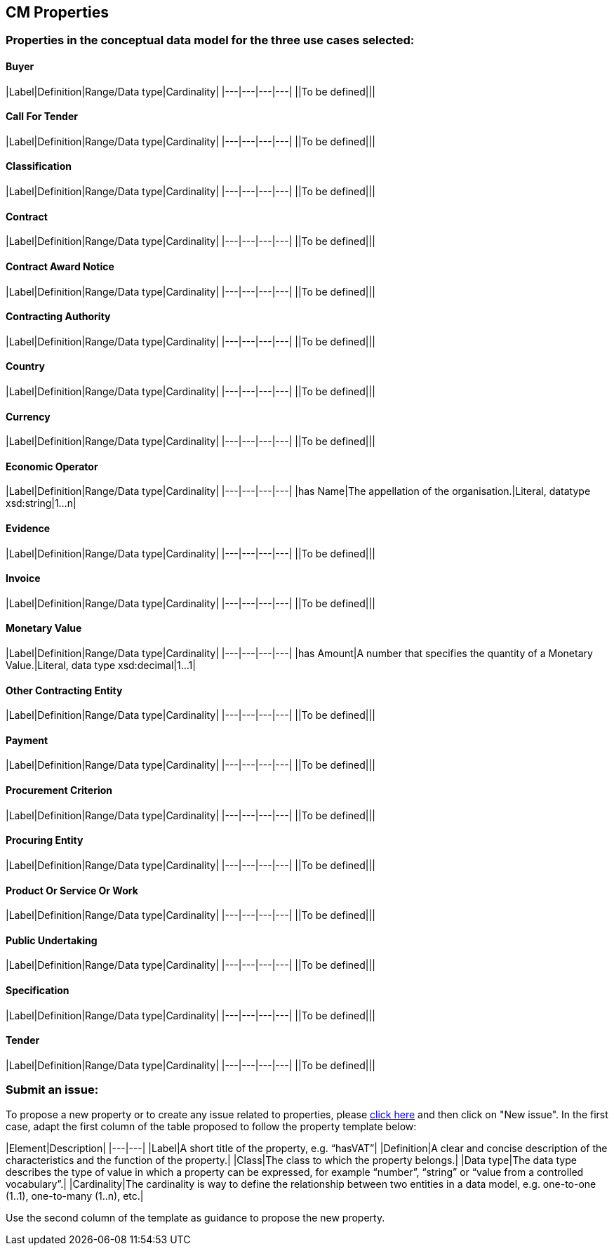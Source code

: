 == CM Properties

=== Properties in the conceptual data model for the three use cases selected:
==== Buyer
|Label|Definition|Range/Data type|Cardinality|
|---|---|---|---|
||To be defined|||

==== Call For Tender
|Label|Definition|Range/Data type|Cardinality|
|---|---|---|---|
||To be defined|||

==== Classification
|Label|Definition|Range/Data type|Cardinality|
|---|---|---|---|
||To be defined|||

==== Contract
|Label|Definition|Range/Data type|Cardinality|
|---|---|---|---|
||To be defined|||

==== Contract Award Notice
|Label|Definition|Range/Data type|Cardinality|
|---|---|---|---|
||To be defined|||

==== Contracting Authority
|Label|Definition|Range/Data type|Cardinality|
|---|---|---|---|
||To be defined|||

==== Country
|Label|Definition|Range/Data type|Cardinality|
|---|---|---|---|
||To be defined|||

==== Currency
|Label|Definition|Range/Data type|Cardinality|
|---|---|---|---|
||To be defined|||

==== Economic Operator
|Label|Definition|Range/Data type|Cardinality|
|---|---|---|---|
|has Name|The appellation of the organisation.|Literal, datatype xsd:string|1...n|

==== Evidence
|Label|Definition|Range/Data type|Cardinality|
|---|---|---|---|
||To be defined|||

==== Invoice
|Label|Definition|Range/Data type|Cardinality|
|---|---|---|---|
||To be defined|||

==== Monetary Value
|Label|Definition|Range/Data type|Cardinality|
|---|---|---|---|
|has Amount|A number that specifies the quantity of a Monetary Value.|Literal, data type xsd:decimal|1...1|

==== Other Contracting Entity
|Label|Definition|Range/Data type|Cardinality|
|---|---|---|---|
||To be defined|||

==== Payment
|Label|Definition|Range/Data type|Cardinality|
|---|---|---|---|
||To be defined|||

==== Procurement Criterion
|Label|Definition|Range/Data type|Cardinality|
|---|---|---|---|
||To be defined|||

==== Procuring Entity
|Label|Definition|Range/Data type|Cardinality|
|---|---|---|---|
||To be defined|||

==== Product Or Service Or Work
|Label|Definition|Range/Data type|Cardinality|
|---|---|---|---|
||To be defined|||

==== Public Undertaking
|Label|Definition|Range/Data type|Cardinality|
|---|---|---|---|
||To be defined|||

==== Specification
|Label|Definition|Range/Data type|Cardinality|
|---|---|---|---|
||To be defined|||

==== Tender
|Label|Definition|Range/Data type|Cardinality|
|---|---|---|---|
||To be defined|||
  
=== Submit an issue:
To propose a new property or to create any issue related to properties, please link:https://github.com/eprocurementontology/eprocurementontology/labels/CM%20-%20Properties[click here] and then click on "New issue". In the first case, adapt the first column of the table proposed to follow the property template below:

|Element|Description|
|---|---|
|Label|A short title of the property, e.g. “hasVAT”|
|Definition|A clear and concise description of the characteristics and the function of the property.|
|Class|The class to which the property belongs.|
|Data type|The data type describes the type of value in which a property can be expressed, for example “number”, “string” or “value from a controlled vocabulary”.|
|Cardinality|The cardinality is way to define the relationship between two entities in a data model, e.g. one-to-one (1..1), one-to-many (1..n), etc.|  

Use the second column of the template as guidance to propose the new property.